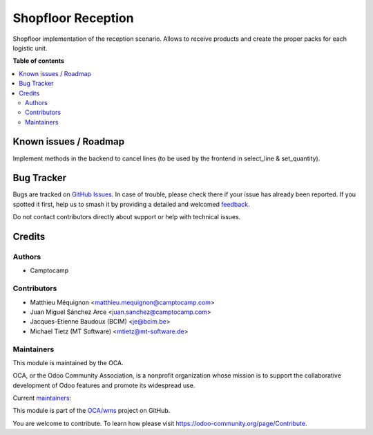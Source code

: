 ===================
Shopfloor Reception
===================

.. 
   !!!!!!!!!!!!!!!!!!!!!!!!!!!!!!!!!!!!!!!!!!!!!!!!!!!!
   !! This file is generated by oca-gen-addon-readme !!
   !! changes will be overwritten.                   !!
   !!!!!!!!!!!!!!!!!!!!!!!!!!!!!!!!!!!!!!!!!!!!!!!!!!!!
   !! source digest: sha256:f0987430ffb4dffad60516f1fbbb17e2ce2ce37d437b54c7b6354f15c06c8b31
   !!!!!!!!!!!!!!!!!!!!!!!!!!!!!!!!!!!!!!!!!!!!!!!!!!!!

.. |badge1| image:: https://img.shields.io/badge/maturity-Beta-yellow.png
    :target: https://odoo-community.org/page/development-status
    :alt: Beta
.. |badge2| image:: https://img.shields.io/badge/licence-AGPL--3-blue.png
    :target: http://www.gnu.org/licenses/agpl-3.0-standalone.html
    :alt: License: AGPL-3
.. |badge3| image:: https://img.shields.io/badge/github-OCA%2Fwms-lightgray.png?logo=github
    :target: https://github.com/OCA/wms/tree/14.0/shopfloor_reception
    :alt: OCA/wms
.. |badge4| image:: https://img.shields.io/badge/weblate-Translate%20me-F47D42.png
    :target: https://translation.odoo-community.org/projects/wms-14-0/wms-14-0-shopfloor_reception
    :alt: Translate me on Weblate
.. |badge5| image:: https://img.shields.io/badge/runboat-Try%20me-875A7B.png
    :target: https://runboat.odoo-community.org/builds?repo=OCA/wms&target_branch=14.0
    :alt: Try me on Runboat

|badge1| |badge2| |badge3| |badge4| |badge5|

Shopfloor implementation of the reception scenario.
Allows to receive products and create the proper packs for each logistic unit.

**Table of contents**

.. contents::
   :local:

Known issues / Roadmap
======================

Implement methods in the backend to cancel lines (to be used by the frontend in select_line & set_quantity).

Bug Tracker
===========

Bugs are tracked on `GitHub Issues <https://github.com/OCA/wms/issues>`_.
In case of trouble, please check there if your issue has already been reported.
If you spotted it first, help us to smash it by providing a detailed and welcomed
`feedback <https://github.com/OCA/wms/issues/new?body=module:%20shopfloor_reception%0Aversion:%2014.0%0A%0A**Steps%20to%20reproduce**%0A-%20...%0A%0A**Current%20behavior**%0A%0A**Expected%20behavior**>`_.

Do not contact contributors directly about support or help with technical issues.

Credits
=======

Authors
~~~~~~~

* Camptocamp

Contributors
~~~~~~~~~~~~

* Matthieu Méquignon <matthieu.mequignon@camptocamp.com>
* Juan Miguel Sánchez Arce <juan.sanchez@camptocamp.com>
* Jacques-Etienne Baudoux (BCIM) <je@bcim.be>
* Michael Tietz (MT Software) <mtietz@mt-software.de>

Maintainers
~~~~~~~~~~~

This module is maintained by the OCA.

.. image:: https://odoo-community.org/logo.png
   :alt: Odoo Community Association
   :target: https://odoo-community.org

OCA, or the Odoo Community Association, is a nonprofit organization whose
mission is to support the collaborative development of Odoo features and
promote its widespread use.

.. |maintainer-mmequignon| image:: https://github.com/mmequignon.png?size=40px
    :target: https://github.com/mmequignon
    :alt: mmequignon
.. |maintainer-JuMiSanAr| image:: https://github.com/JuMiSanAr.png?size=40px
    :target: https://github.com/JuMiSanAr
    :alt: JuMiSanAr

Current `maintainers <https://odoo-community.org/page/maintainer-role>`__:

|maintainer-mmequignon| |maintainer-JuMiSanAr| 

This module is part of the `OCA/wms <https://github.com/OCA/wms/tree/14.0/shopfloor_reception>`_ project on GitHub.

You are welcome to contribute. To learn how please visit https://odoo-community.org/page/Contribute.
